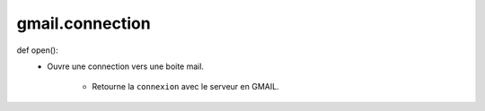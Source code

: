 .. GmailAddon documentation master file, created by
   sphinx-quickstart on Mon Oct 29 09:36:13 2018.
   You can adapt this file completely to your liking, but it should at least
   contain the root `toctree` directive.

gmail.connection
======================================

def open():
    - Ouvre une connection vers une boite mail.
	
	- Retourne la ``connexion`` avec le serveur en GMAIL.
